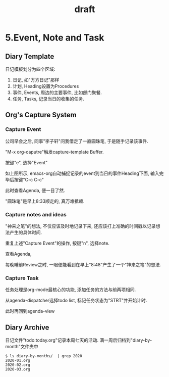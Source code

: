 #+TITLE: draft
* 5.Event, Note and Task
** Diary Template
日记模板划分为四个区域:
1. 日记, 如"方方日记"那样
2. 计划, Heading设置为Procedures
3. 事件, Events, 周边的主要事件, 比如部门聚餐.
4. 任务, Tasks, 记录当日的收集的任务.
#+ATTR_HTML: :width 500px
[[file:images/05.Emacs-as-a-agenda-日记模板.png]]

** Org's Capture System
*** Capture Event
公司早会之后, 同事"李子轩"问我借走了一直圆珠笔, 于是随手记录该事件.

"M-x org-caputre"触发capture-template Buffer.
#+ATTR_HTML: :width 500px
[[file:images/05.Emacs-as-a-agenda-capture-buffer.png]]

按键"e", 选择"Event"
#+ATTR_HTML: :width 500px
[[file:images/05.Emacs-as-a-agenda-capture-event.png]]
如上图所示, emacs-org自动捕捉记录的event到当日的事件Heading下面, 输入完毕后按键"C-c C-c"

此时查看Agenda, 便一目了然.
#+ATTR_HTML: :width 500px
[[file:images/04.Emacs-as-a-agenda-event-agenda.png]]
"圆珠笔"是早上8:33顺走的, 真万难抵赖.

*** Capture notes and ideas
"神来之笔"的想法, 不仅应该及时地记录下来, 还应该打上准确的时间戳以记录想法产生的具体时间.

重复上述"Capture Event"的操作, 按键"n", 选择note.
#+ATTR_HTML: :width 500px
[[file:images/05.Emacs-as-a-agenda-capture-note.png]]
查看Agenda,
#+ATTR_HTML: :width 500px
[[file:images/05.Emacs-as-a-agenda-idea-agenda-view.png]]


每晚睡前Review之时, 一眼便能看到在早上"8:48"产生了一个"神来之笔"的想法.

*** Capture Task
任务处理是org-mode最核心的功能, 添加任务的方法与前两项相同.

从agenda-dispatcher选择todo list, 标记任务状态为"STRT"并开始计时.

此时再回到agenda-view
#+ATTR_HTML: :width 500px
[[file:images/05.Emacs-as-a-agenda-task-agenda-view.png]]


** Diary Archive
日记文件"todo.today.org"记录本周七天的活动.
满一周后归档到"diary-by-month"文件夹中

#+BEGIN_EXAMPLE
$ ls diary-by-months/  | grep 2020
2020-01.org
2020-02.org
2020-03.org
#+END_EXAMPLE
